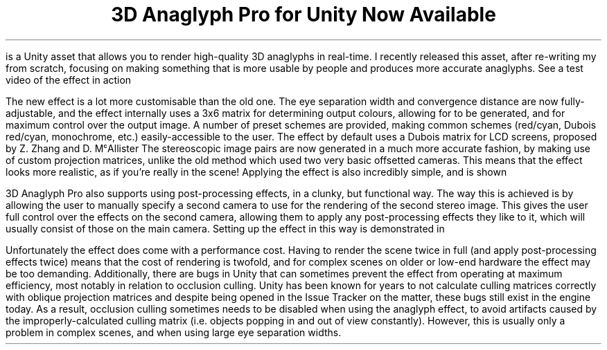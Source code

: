 .DA 2022-07-13
.TL
3D Anaglyph Pro for Unity Now Available
.
.PP
.H https://assetstore.unity.com/packages/slug/222754 "Get 3D Anaglyph Pro on the Unity Asset Store!"
.IM $$(ROOT)$$/files/img/anaglyph0.webp "3D Anaglyph Pro"
.PP
.H https://assetstore.unity.com/packages/slug/222754 "3D Anaglyph Pro"
is a Unity asset that allows you to render high-quality 3D
anaglyphs in real-time.
I recently released this asset, after re-writing my
.H https://www.youtube.com/watch?v=4PcuNIqLdTw "old anaglyph effect"
from scratch, focusing on making something that is more usable by people and
produces more accurate anaglyphs.
See a test video of the effect in action
.H https://www.youtube.com/watch?v=LYmQpSpUJp8 here !
.
.PP
The new effect is a lot more customisable than the old one.
The eye separation width and convergence distance are now fully-adjustable, and
the effect internally uses a 3x6 matrix for determining output colours,
allowing for
.H https://www.site.uottawa.ca/~edubois/anaglyph/ "Dubois anaglyphs"
to be generated, and for maximum control over the output image.
A number of preset schemes are provided, making common schemes
(red/cyan, Dubois red/cyan, monochrome, etc.) easily-accessible to the user.
The effect by default uses a Dubois matrix for LCD screens, proposed by
Z. Zhang and D. M\[u1D9C]Allister
.H https://web.archive.org/web/20070206033630/http://research.csc.ncsu.edu:80/stereographics/ei06.pdf here .
The stereoscopic image pairs are now generated in a much more accurate fashion,
by making use of custom projection matrices, unlike the old method which
used two very basic offsetted cameras.
This means that the effect looks more realistic, as if you're really in the
scene!
Applying the effect is also incredibly simple, and is shown
.H https://www.youtube.com/watch?v=fQaAiNZ8Iro here .
.PP
3D Anaglyph Pro also supports using post-processing effects, in a clunky, but
functional way.
The way this is achieved is by allowing the user to manually specify a second
camera to use for the rendering of the second stereo image.
This gives the user full control over the effects on the second camera,
allowing them to apply any post-processing effects they like to it, which will
usually consist of those on the main camera.
Setting up the effect in this way is demonstrated in
.H https://www.youtube.com/watch?v=E_0ju-mX1hg "this guide on YouTube" .
.PP
Unfortunately the effect does come with a performance cost.
Having to render the scene twice in full (and apply post-processing effects
twice) means that the cost of rendering is twofold, and for complex scenes on
older or low-end hardware the effect may be too demanding.
Additionally, there are bugs in Unity that can sometimes prevent the effect
from operating at maximum efficiency, most notably in relation to occlusion
culling.
Unity has been known for years to not calculate culling matrices correctly with
oblique projection matrices
.H https://forum.unity.com/threads/occlusion-matrices-computed-incorrectly-by-unity.450827/ "see this forum thread" ), (
and despite
.H https://issuetracker.unity3d.com/issues/setting-the-cameras-culling-matrix-breaks-culling-for-oblique-matrices "many issues"
being opened in the Issue Tracker on the matter, these bugs still exist in the
engine today.
As a result, occlusion culling sometimes needs to be disabled when using the
anaglyph effect, to avoid artifacts caused by the improperly-calculated
culling matrix (i.e. objects popping in and out of view constantly).
However, this is usually only a problem in complex scenes, and when using large
eye separation widths.
